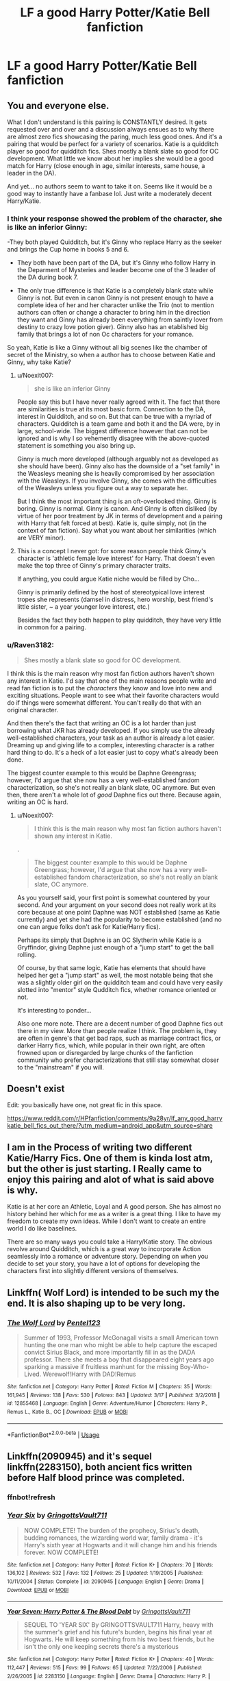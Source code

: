 #+TITLE: LF a good Harry Potter/Katie Bell fanfiction

* LF a good Harry Potter/Katie Bell fanfiction
:PROPERTIES:
:Author: jakeshibA
:Score: 20
:DateUnix: 1554823295.0
:DateShort: 2019-Apr-09
:FlairText: Request
:END:

** You and everyone else.

What I don't understand is this pairing is CONSTANTLY desired. It gets requested over and over and a discussion always ensues as to why there are almost zero fics showcasing the paring, much less good ones. And it's a pairing that would be perfect for a variety of scenarios. Katie is a quidditch player so good for quidditch fics. Shes mostly a blank slate so good for OC development. What little we know about her implies she would be a good match for Harry (close enough in age, similar interests, same house, a leader in the DA).

And yet... no authors seem to want to take it on. Seems like it would be a good way to instantly have a fanbase lol. Just write a moderately decent Harry/Katie.
:PROPERTIES:
:Author: Noexit007
:Score: 21
:DateUnix: 1554838670.0
:DateShort: 2019-Apr-10
:END:

*** I think your response showed the problem of the character, she is like an inferior Ginny:

-They both played Quidditch, but it's Ginny who replace Harry as the seeker and brings the Cup home in books 5 and 6.

- They both have been part of the DA, but it's Ginny who follow Harry in the Deparment of Mysteries and leader become one of the 3 leader of the DA during book 7.

- The only true difference is that Katie is a completely blank state while Ginny is not. But even in canon Ginny is not present enough to have a complete idea of her and her character unlike the Trio (not to mention authors can often or change a character to bring him in the direction they want and Ginny has already been everything from saintly lover from destiny to crazy love potion giver). Ginny also has an etablished big family that brings a lot of non Oc characters for your romance.

So yeah, Katie is like a Ginny without all big scenes like the chamber of secret of the Ministry, so when a author has to choose between Katie and Ginny, why take Katie?
:PROPERTIES:
:Author: PlusMortgage
:Score: 7
:DateUnix: 1554846734.0
:DateShort: 2019-Apr-10
:END:

**** u/Noexit007:
#+begin_quote
  she is like an inferior Ginny
#+end_quote

People say this but I have never really agreed with it. The fact that there are similarities is true at its most basic form. Connection to the DA, interest in Quidditch, and so on. But that can be true with a myriad of characters. Quidditch is a team game and both it and the DA were, by in large, school-wide. The biggest difference however that can not be ignored and is why I so vehemently disagree with the above-quoted statement is something you also bring up.

Ginny is much more developed (although arguably not as developed as she should have been). Ginny also has the downside of a "set family" in the Weasleys meaning she is heavily compromised by her association with the Weasleys. If you involve Ginny, she comes with the difficulties of the Weasleys unless you figure out a way to separate her.

But I think the most important thing is an oft-overlooked thing. Ginny is boring. Ginny is normal. Ginny is canon. And Ginny is often disliked (by virtue of her poor treatment by JK in terms of development and a pairing with Harry that felt forced at best). Katie is, quite simply, not (in the context of fan fiction). Say what you want about her similarities (which are VERY minor).
:PROPERTIES:
:Author: Noexit007
:Score: 8
:DateUnix: 1554847816.0
:DateShort: 2019-Apr-10
:END:


**** This is a concept I never got: for some reason people think Ginny's character is 'athletic female love interest' for Harry. That doesn't even make the top three of Ginny's primary character traits.

If anything, you could argue Katie niche would be filled by Cho...

Ginny is primarily defined by the host of stereotypical love interest tropes she represents (damsel in distress, hero worship, best friend's little sister, ~ a year younger love interest, etc.)

Besides the fact they both happen to play quidditch, they have very little in common for a pairing.
:PROPERTIES:
:Author: StarDolph
:Score: 1
:DateUnix: 1555321203.0
:DateShort: 2019-Apr-15
:END:


*** u/Raven3182:
#+begin_quote
  Shes mostly a blank slate so good for OC development.
#+end_quote

I think this is the main reason why most fan fiction authors haven't shown any interest in Katie. I'd say that one of the main reasons people write and read fan fiction is to put the /characters/ they know and love into new and exciting situations. People want to see what their favorite characters would do if things were somewhat different. You can't really do that with an original character.

And then there's the fact that writing an OC is a lot harder than just borrowing what JKR has already developed. If you simply use the already well-established characters, your task as an author is already a lot easier. Dreaming up and giving life to a complex, interesting character is a rather hard thing to do. It's a heck of a lot easier just to copy what's already been done.

The biggest counter example to this would be Daphne Greengrass; however, I'd argue that she now has a very well-established fandom characterization, so she's not really an blank slate, OC anymore. But even then, there aren't a whole lot of /good/ Daphne fics out there. Because again, writing an OC is hard.
:PROPERTIES:
:Author: Raven3182
:Score: 1
:DateUnix: 1554891241.0
:DateShort: 2019-Apr-10
:END:

**** u/Noexit007:
#+begin_quote
  I think this is the main reason why most fan fiction authors haven't shown any interest in Katie.
#+end_quote

.

#+begin_quote
  The biggest counter example to this would be Daphne Greengrass; however, I'd argue that she now has a very well-established fandom characterization, so she's not really an blank slate, OC anymore.
#+end_quote

As you yourself said, your first point is somewhat countered by your second. And your argument on your second does not really work at its core because at one point Daphne was NOT established (same as Katie currently) and yet she had the popularity to become established (and no one can argue folks don't ask for Katie/Harry fics).

Perhaps its simply that Daphne is an OC Slytherin while Katie is a Gryffindor, giving Daphne just enough of a "jump start" to get the ball rolling.

Of course, by that same logic, Katie has elements that should have helped her get a "jump start" as well, the most notable being that she was a slightly older girl on the quidditch team and could have very easily slotted into "mentor" style Qudditch fics, whether romance oriented or not.

It's interesting to ponder...

Also one more note. There are a decent number of good Daphne fics out there in my view. More than people realize I think. The problem is, they are often in genre's that get bad raps, such as marriage contract fics, or darker Harry fics, which, while popular in their own right, are often frowned upon or disregarded by large chunks of the fanfiction community who prefer characterizations that still stay somewhat closer to the "mainstream" if you will.
:PROPERTIES:
:Author: Noexit007
:Score: 1
:DateUnix: 1554912375.0
:DateShort: 2019-Apr-10
:END:


** Doesn't exist

Edit: you basically have one, not great fic in this space.

[[https://www.reddit.com/r/HPfanfiction/comments/9a28yr/lf_any_good_harrykatie_bell_fics_out_there/?utm_medium=android_app&utm_source=share]]
:PROPERTIES:
:Author: StarDolph
:Score: 3
:DateUnix: 1554824859.0
:DateShort: 2019-Apr-09
:END:


** I am in the Process of writing two different Katie/Harry Fics. One of them is kinda lost atm, but the other is just starting. I Really came to enjoy this pairing and alot of what is said above is why.

Katie is at her core an Athletic, Loyal and A good person. She has almost no history behind her which for me as a writer is a great thing. I like to have my freedom to create my own ideas. While I don't want to create an entire world I do like baselines.

There are so many ways you could take a Harry/Katie story. The obvious revolve around Quidditch, which is a great way to incorporate Action seamlessly into a romance or adventure story. Depending on when you decide to set your story, you have a lot of options for developing the characters first into slightly different versions of themselves.
:PROPERTIES:
:Author: Xioni101
:Score: 2
:DateUnix: 1561918707.0
:DateShort: 2019-Jun-30
:END:


** Linkffn( Wolf Lord) is intended to be such my the end. It is also shaping up to be very long.
:PROPERTIES:
:Author: Geairt_Annok
:Score: 1
:DateUnix: 1554828934.0
:DateShort: 2019-Apr-09
:END:

*** [[https://www.fanfiction.net/s/12855468/1/][*/The Wolf Lord/*]] by [[https://www.fanfiction.net/u/9506407/Pentel123][/Pentel123/]]

#+begin_quote
  Summer of 1993, Professor McGonagall visits a small American town hunting the one man who might be able to help capture the escaped convict Sirius Black, and more importantly fill in as the DADA professor. There she meets a boy that disappeared eight years ago sparking a massive if fruitless manhunt for the missing Boy-Who-Lived. Werewolf!Harry with DAD!Remus
#+end_quote

^{/Site/:} ^{fanfiction.net} ^{*|*} ^{/Category/:} ^{Harry} ^{Potter} ^{*|*} ^{/Rated/:} ^{Fiction} ^{M} ^{*|*} ^{/Chapters/:} ^{35} ^{*|*} ^{/Words/:} ^{161,945} ^{*|*} ^{/Reviews/:} ^{138} ^{*|*} ^{/Favs/:} ^{530} ^{*|*} ^{/Follows/:} ^{843} ^{*|*} ^{/Updated/:} ^{3/17} ^{*|*} ^{/Published/:} ^{3/2/2018} ^{*|*} ^{/id/:} ^{12855468} ^{*|*} ^{/Language/:} ^{English} ^{*|*} ^{/Genre/:} ^{Adventure/Humor} ^{*|*} ^{/Characters/:} ^{Harry} ^{P.,} ^{Remus} ^{L.,} ^{Katie} ^{B.,} ^{OC} ^{*|*} ^{/Download/:} ^{[[http://www.ff2ebook.com/old/ffn-bot/index.php?id=12855468&source=ff&filetype=epub][EPUB]]} ^{or} ^{[[http://www.ff2ebook.com/old/ffn-bot/index.php?id=12855468&source=ff&filetype=mobi][MOBI]]}

--------------

*FanfictionBot*^{2.0.0-beta} | [[https://github.com/tusing/reddit-ffn-bot/wiki/Usage][Usage]]
:PROPERTIES:
:Author: FanfictionBot
:Score: 1
:DateUnix: 1554828951.0
:DateShort: 2019-Apr-09
:END:


** Linkffn(2090945) and it's sequel linkffn(2283150), both ancient fics written before Half blood prince was completed.
:PROPERTIES:
:Author: PraecepsWoW
:Score: 1
:DateUnix: 1554828950.0
:DateShort: 2019-Apr-09
:END:

*** ffnbot!refresh
:PROPERTIES:
:Author: PraecepsWoW
:Score: 1
:DateUnix: 1554830544.0
:DateShort: 2019-Apr-09
:END:


*** [[https://www.fanfiction.net/s/2090945/1/][*/Year Six/*]] by [[https://www.fanfiction.net/u/683724/GringottsVault711][/GringottsVault711/]]

#+begin_quote
  NOW COMPLETE! The burden of the prophecy, Sirius's death, budding romances, the wizarding world war, family drama - it's Harry's sixth year at Hogwarts and it will change him and his friends forever. NOW COMPLETE!
#+end_quote

^{/Site/:} ^{fanfiction.net} ^{*|*} ^{/Category/:} ^{Harry} ^{Potter} ^{*|*} ^{/Rated/:} ^{Fiction} ^{K+} ^{*|*} ^{/Chapters/:} ^{70} ^{*|*} ^{/Words/:} ^{136,102} ^{*|*} ^{/Reviews/:} ^{532} ^{*|*} ^{/Favs/:} ^{132} ^{*|*} ^{/Follows/:} ^{25} ^{*|*} ^{/Updated/:} ^{1/19/2005} ^{*|*} ^{/Published/:} ^{10/11/2004} ^{*|*} ^{/Status/:} ^{Complete} ^{*|*} ^{/id/:} ^{2090945} ^{*|*} ^{/Language/:} ^{English} ^{*|*} ^{/Genre/:} ^{Drama} ^{*|*} ^{/Download/:} ^{[[http://www.ff2ebook.com/old/ffn-bot/index.php?id=2090945&source=ff&filetype=epub][EPUB]]} ^{or} ^{[[http://www.ff2ebook.com/old/ffn-bot/index.php?id=2090945&source=ff&filetype=mobi][MOBI]]}

--------------

[[https://www.fanfiction.net/s/2283150/1/][*/Year Seven: Harry Potter & The Blood Debt/*]] by [[https://www.fanfiction.net/u/683724/GringottsVault711][/GringottsVault711/]]

#+begin_quote
  SEQUEL TO 'YEAR SIX' By GRINGOTTSVAULT711 Harry, heavy with the summer's grief and his future's burden, begins his final year at Hogwarts. He will keep something from his two best friends, but he isn't the only one keeping secrets there's a mysterious
#+end_quote

^{/Site/:} ^{fanfiction.net} ^{*|*} ^{/Category/:} ^{Harry} ^{Potter} ^{*|*} ^{/Rated/:} ^{Fiction} ^{K+} ^{*|*} ^{/Chapters/:} ^{40} ^{*|*} ^{/Words/:} ^{112,447} ^{*|*} ^{/Reviews/:} ^{515} ^{*|*} ^{/Favs/:} ^{99} ^{*|*} ^{/Follows/:} ^{65} ^{*|*} ^{/Updated/:} ^{7/22/2006} ^{*|*} ^{/Published/:} ^{2/26/2005} ^{*|*} ^{/id/:} ^{2283150} ^{*|*} ^{/Language/:} ^{English} ^{*|*} ^{/Genre/:} ^{Drama} ^{*|*} ^{/Characters/:} ^{Harry} ^{P.} ^{*|*} ^{/Download/:} ^{[[http://www.ff2ebook.com/old/ffn-bot/index.php?id=2283150&source=ff&filetype=epub][EPUB]]} ^{or} ^{[[http://www.ff2ebook.com/old/ffn-bot/index.php?id=2283150&source=ff&filetype=mobi][MOBI]]}

--------------

*FanfictionBot*^{2.0.0-beta} | [[https://github.com/tusing/reddit-ffn-bot/wiki/Usage][Usage]]
:PROPERTIES:
:Author: FanfictionBot
:Score: 1
:DateUnix: 1554830567.0
:DateShort: 2019-Apr-09
:END:


** linkffn(west of here)
:PROPERTIES:
:Author: Namzeh011
:Score: 1
:DateUnix: 1554848120.0
:DateShort: 2019-Apr-10
:END:

*** [[https://www.fanfiction.net/s/10015981/1/][*/West of Here/*]] by [[https://www.fanfiction.net/u/2840040/MK-ONE][/MK-ONE/]]

#+begin_quote
  Harry Potter accidentally disappeared to another place and time the night his godfather fell through the veil. Voldemort has taken over and Harry is needed now more than ever to fight the growing evil. The only trouble is that Harry Potter is no longer a teenage wizard, but a full grown territorial marshal who uses weapons of a simpler, harsher time period, somewhere- west of here.
#+end_quote

^{/Site/:} ^{fanfiction.net} ^{*|*} ^{/Category/:} ^{Harry} ^{Potter} ^{*|*} ^{/Rated/:} ^{Fiction} ^{M} ^{*|*} ^{/Chapters/:} ^{19} ^{*|*} ^{/Words/:} ^{157,888} ^{*|*} ^{/Reviews/:} ^{779} ^{*|*} ^{/Favs/:} ^{2,434} ^{*|*} ^{/Follows/:} ^{2,627} ^{*|*} ^{/Updated/:} ^{9/28/2017} ^{*|*} ^{/Published/:} ^{1/12/2014} ^{*|*} ^{/id/:} ^{10015981} ^{*|*} ^{/Language/:} ^{English} ^{*|*} ^{/Genre/:} ^{Western/Romance} ^{*|*} ^{/Characters/:} ^{Harry} ^{P.,} ^{Katie} ^{B.} ^{*|*} ^{/Download/:} ^{[[http://www.ff2ebook.com/old/ffn-bot/index.php?id=10015981&source=ff&filetype=epub][EPUB]]} ^{or} ^{[[http://www.ff2ebook.com/old/ffn-bot/index.php?id=10015981&source=ff&filetype=mobi][MOBI]]}

--------------

*FanfictionBot*^{2.0.0-beta} | [[https://github.com/tusing/reddit-ffn-bot/wiki/Usage][Usage]]
:PROPERTIES:
:Author: FanfictionBot
:Score: 2
:DateUnix: 1554848143.0
:DateShort: 2019-Apr-10
:END:


** linkffn(8045149) is still one of my favourite fics in general, pity it was abandoned - wish someone would adopt it.
:PROPERTIES:
:Author: HSVIKZ
:Score: 1
:DateUnix: 1554965037.0
:DateShort: 2019-Apr-11
:END:

*** [[https://www.fanfiction.net/s/8045149/1/][*/Hells Bells/*]] by [[https://www.fanfiction.net/u/365976/Point-Given][/Point Given/]]

#+begin_quote
  What if it wasn't Ginny who caught Harry's eye during his Sixth year at Hogwarts? A Half-Blood Prince AU. Features Harry/Katie Bell, Ron/Hermione and Ginny/Dean
#+end_quote

^{/Site/:} ^{fanfiction.net} ^{*|*} ^{/Category/:} ^{Harry} ^{Potter} ^{*|*} ^{/Rated/:} ^{Fiction} ^{T} ^{*|*} ^{/Chapters/:} ^{8} ^{*|*} ^{/Words/:} ^{30,593} ^{*|*} ^{/Reviews/:} ^{238} ^{*|*} ^{/Favs/:} ^{626} ^{*|*} ^{/Follows/:} ^{876} ^{*|*} ^{/Updated/:} ^{8/13/2013} ^{*|*} ^{/Published/:} ^{4/21/2012} ^{*|*} ^{/id/:} ^{8045149} ^{*|*} ^{/Language/:} ^{English} ^{*|*} ^{/Genre/:} ^{Romance/Drama} ^{*|*} ^{/Characters/:} ^{Harry} ^{P.,} ^{Katie} ^{B.} ^{*|*} ^{/Download/:} ^{[[http://www.ff2ebook.com/old/ffn-bot/index.php?id=8045149&source=ff&filetype=epub][EPUB]]} ^{or} ^{[[http://www.ff2ebook.com/old/ffn-bot/index.php?id=8045149&source=ff&filetype=mobi][MOBI]]}

--------------

*FanfictionBot*^{2.0.0-beta} | [[https://github.com/tusing/reddit-ffn-bot/wiki/Usage][Usage]]
:PROPERTIES:
:Author: FanfictionBot
:Score: 2
:DateUnix: 1554965053.0
:DateShort: 2019-Apr-11
:END:
